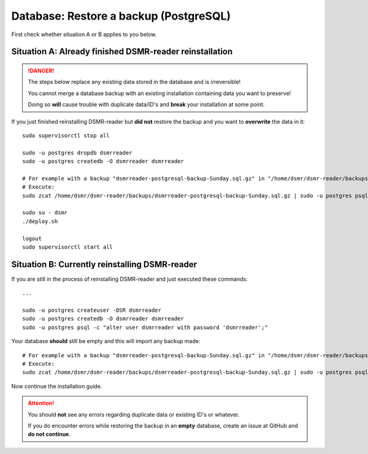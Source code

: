 Database: Restore a backup (PostgreSQL)
=======================================

First check whether situation A or B applies to you below.

Situation A: Already finished DSMR-reader reinstallation
^^^^^^^^^^^^^^^^^^^^^^^^^^^^^^^^^^^^^^^^^^^^^^^^^^^^^^^^

.. danger::

    The steps below replace any existing data stored in the database and is irreversible!

    You cannot merge a database backup with an existing installation containing data you want to preserve!

    Doing so **will** cause trouble with duplicate data/ID's and **break** your installation at some point.

If you just finished reinstalling DSMR-reader but **did not** restore the backup and you want to **overwrite** the data in it::

    sudo supervisorctl stop all

    sudo -u postgres dropdb dsmrreader
    sudo -u postgres createdb -O dsmrreader dsmrreader

    # For example with a backup "dsmrreader-postgresql-backup-Sunday.sql.gz" in "/home/dsmr/dsmr-reader/backups/"
    # Execute:
    sudo zcat /home/dsmr/dsmr-reader/backups/dsmrreader-postgresql-backup-Sunday.sql.gz | sudo -u postgres psql dsmrreader

    sudo su - dsmr
    ./deploy.sh

    logout
    sudo supervisorctl start all


Situation B: Currently reinstalling DSMR-reader
^^^^^^^^^^^^^^^^^^^^^^^^^^^^^^^^^^^^^^^^^^^^^^^

If you are still in the process of reinstalling DSMR-reader and just executed these commands::

    ...

    sudo -u postgres createuser -DSR dsmrreader
    sudo -u postgres createdb -O dsmrreader dsmrreader
    sudo -u postgres psql -c "alter user dsmrreader with password 'dsmrreader';"

Your database **should** still be empty and this will import any backup made::

    # For example with a backup "dsmrreader-postgresql-backup-Sunday.sql.gz" in "/home/dsmr/dsmr-reader/backups/"
    # Execute:
    sudo zcat /home/dsmr/dsmr-reader/backups/dsmrreader-postgresql-backup-Sunday.sql.gz | sudo -u postgres psql dsmrreader

Now continue the installation guide.

.. attention::

    You should **not** see any errors regarding duplicate data or existing ID's or whatever.

    If you do encounter errors while restoring the backup in an **empty** database, create an issue at GitHub and **do not continue**.
